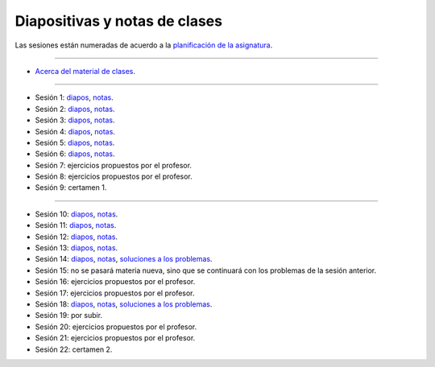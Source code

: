 Diapositivas y notas de clases
==============================

Las sesiones están numeradas
de acuerdo a la `planificación de la asignatura`_.

.. _planificación de la asignatura: https://spreadsheets.google.com/ccc?key=0Ake0OLr39mnXdGVncUxOYVUtMkVsQjEwc2FWdnVKRlE&hl=es&authkey=CJaQqdYN

----

* `Acerca del material de clases <../_static/00-notas.pdf>`_.

----

* Sesión 1: diapos__, notas__.

  .. __: http://csrg.inf.utfsm.cl/~rbonvall/diapos/01-diapos.pdf
  .. __: http://csrg.inf.utfsm.cl/~rbonvall/diapos/01-notas.pdf

* Sesión 2: diapos__, notas__.

  .. __: http://csrg.inf.utfsm.cl/~rbonvall/diapos/02-diapos.pdf
  .. __: http://csrg.inf.utfsm.cl/~rbonvall/diapos/02-notas.pdf

* Sesión 3: diapos__, notas__.

  .. __: http://csrg.inf.utfsm.cl/~rbonvall/diapos/03-diapos.pdf
  .. __: http://csrg.inf.utfsm.cl/~rbonvall/diapos/03-notas.pdf

* Sesión 4: diapos__, notas__.

  .. __: http://csrg.inf.utfsm.cl/~rbonvall/diapos/04-diapos.pdf
  .. __: http://csrg.inf.utfsm.cl/~rbonvall/diapos/04-notas.pdf

* Sesión 5: diapos__, notas__.

  .. __: http://csrg.inf.utfsm.cl/~rbonvall/diapos/05-diapos.pdf
  .. __: http://csrg.inf.utfsm.cl/~rbonvall/diapos/05-notas.pdf

* Sesión 6: diapos__, notas__.

  .. __: http://csrg.inf.utfsm.cl/~rbonvall/diapos/06-diapos.pdf
  .. __: http://csrg.inf.utfsm.cl/~rbonvall/diapos/06-notas.pdf

* Sesión 7: ejercicios propuestos por el profesor.
* Sesión 8: ejercicios propuestos por el profesor.
* Sesión 9: certamen 1.

----

* Sesión 10: diapos__, notas__.

  .. __: http://csrg.inf.utfsm.cl/~rbonvall/diapos/10-diapos.pdf
  .. __: http://csrg.inf.utfsm.cl/~rbonvall/diapos/10-notas.pdf

* Sesión 11: diapos__, notas__.

  .. __: http://csrg.inf.utfsm.cl/~rbonvall/diapos/11-diapos.pdf
  .. __: http://csrg.inf.utfsm.cl/~rbonvall/diapos/11-notas.pdf

* Sesión 12: diapos__, notas__.

  .. __: http://csrg.inf.utfsm.cl/~rbonvall/diapos/12-diapos.pdf
  .. __: http://csrg.inf.utfsm.cl/~rbonvall/diapos/12-notas.pdf

* Sesión 13: diapos__, notas__.

  .. __: http://csrg.inf.utfsm.cl/~rbonvall/diapos/13-diapos.pdf
  .. __: http://csrg.inf.utfsm.cl/~rbonvall/diapos/13-notas.pdf

* Sesión 14: diapos__, notas__, `soluciones a los problemas`__.

  .. __: http://csrg.inf.utfsm.cl/~rbonvall/diapos/14-diapos.pdf
  .. __: http://csrg.inf.utfsm.cl/~rbonvall/diapos/14-notas.pdf
  .. __: http://csrg.inf.utfsm.cl/~rbonvall/diapos/14-programas.zip

* Sesión 15:
  no se pasará materia nueva,
  sino que se continuará con los problemas de la sesión anterior.
* Sesión 16: ejercicios propuestos por el profesor.
* Sesión 17: ejercicios propuestos por el profesor.

* Sesión 18: diapos__, notas__, `soluciones a los problemas`__.

  .. __: http://csrg.inf.utfsm.cl/~rbonvall/diapos/18-diapos.pdf
  .. __: http://csrg.inf.utfsm.cl/~rbonvall/diapos/18-notas.pdf
  .. __: http://csrg.inf.utfsm.cl/~rbonvall/diapos/18-programas.zip

* Sesión 19: por subir.
* Sesión 20: ejercicios propuestos por el profesor.
* Sesión 21: ejercicios propuestos por el profesor.
* Sesión 22: certamen 2.

